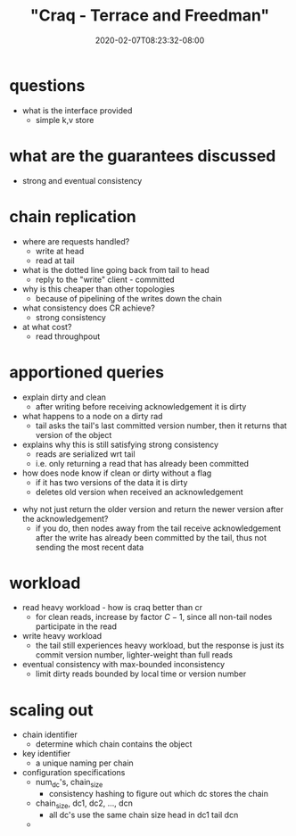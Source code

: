 # -*- mode: org -*-
#+HUGO_BASE_DIR: ../..
#+HUGO_SECTION: posts
#+HUGO_WEIGHT: 2000
#+HUGO_AUTO_SET_LASTMOD: t
#+TITLE: "Craq - Terrace and Freedman"
#+DATE: 2020-02-07T08:23:32-08:00
#+HUGO_TAGS: zookeeper "object store" "chain replication" 
#+HUGO_CATEGORIES: zookeeper "object store" 
#+HUGO_MENU_off: :menu "main" :weight 2000
#+HUGO_CUSTOM_FRONT_MATTER: :foo bar :baz zoo :alpha 1 :beta "two words" :gamma 10 :mathjax true
#+HUGO_DRAFT: false

#+STARTUP: indent hidestars showall

* questions
- what is the interface provided
  - simple k,v store
* what are the guarantees discussed
- strong and eventual consistency
* chain replication
- where are requests handled?
  - write at head
  - read at tail
- what is the dotted line going back from tail to head
  - reply to the "write" client - committed
- why is this cheaper than other topologies
  - because of pipelining of the writes down the chain
- what consistency does CR achieve?
  - strong consistency
- at what cost?
  - read throughpout
* apportioned queries
- explain dirty and clean
  - after writing before receiving acknowledgement it is dirty
- what happens to a node on a dirty rad
  - tail asks the tail's last committed version number, then
    it returns that version of the object
- explains why this is still satisfying strong consistency
  - reads are serialized wrt tail
  - i.e. only returning a read that has already been committed
- how does node know if clean or dirty without a flag
  - if it has two versions of the data it is dirty
  - deletes old version when received an acknowledgement

[[/images/craq/craq-fig3.png]]

- why not just return the older version and return the newer version after the
  acknowledgement?
  - if you do, then nodes away from the tail receive acknowledgement after the
    write has already been committed by the tail, thus not sending the most
    recent data
* workload
- read heavy workload - how is craq better than cr
  - for clean reads, increase by factor $C-1$, since all non-tail nodes
    participate in the read
- write heavy workload
  - the tail still experiences heavy workload, but the response is just its
    commit version number, lighter-weight than full reads
- eventual consistency with max-bounded inconsistency
  - limit dirty reads bounded by local time or version number
* scaling out
- chain identifier
  - determine which chain contains the object
- key identifier
  - a unique naming per chain
- configuration specifications
  - num_dc's, chain_size
    - consistency hashing to figure out which dc stores the chain
  - chain_size, dc1, dc2, ..., dcn
    - all dc's use the same chain size head in dc1 tail dcn
  -
